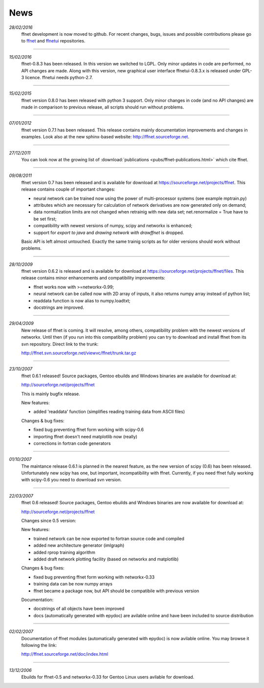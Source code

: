--------
**News**
--------
*28/02/2016*
    ffnet development is now moved to github. For recent changes, bugs, issues and possible contributions please go to `ffnet <https://github.com/mrkwjc/ffnet>`_ and `ffnetui <https://github.com/mrkwjc/ffnetui>`_ repositories.

----

*15/02/2016*
    ffnet-0.8.3 has been released. In this version we switched to LGPL. Only minor updates in code are performed, no API changes are made. Along with this version, new graphical user interface ffnetui-0.8.3.x is released under GPL-3 licence. ffnetui needs python-2.7.

----

*15/02/2015*
    ffnet version 0.8.0 has been released with python 3 support. Only minor changes in code (and no API changes) are made in comparison to previous release, all scripts should run without problems.

----

*07/01/2012*
    ffnet version 0.7.1 has been released. This release contains mainly documentation improvements and changes in examples. Look also at the new sphinx-based website: http://ffnet.sourceforge.net.

----

*27/12/2011*
    You can look now at the growing list of :download:`publications <pubs/ffnet-publications.html>` which cite ffnet.

----

*09/08/2011*
    ffnet version 0.7 has been released and is available for download at https://sourceforge.net/projects/ffnet. This release contains couple of important changes:
    
    * neural network can be trained now using the power of multi-processor systems (see example mptrain.py)
    * attributes which are necessary for calculation of network derivatives are now generated only on demand;
    * data normalization limits are not changed when retrainig with new data set; net.renormalize = True have to be set first;
    * compatibility with newest versions of numpy, scipy and networkx is enhanced;
    * support for *export to java* and *drawing network with drawffnet* is dropped.

    Basic API is left almost untouched. Exactly the same trainig scripts as for older versions should work without problems. 

----

*28/10/2009*
    ffnet version 0.6.2 is released and is available for download at https://sourceforge.net/projects/ffnet/files. This release contains minor enhancements and compatibility improvements: 

    * ffnet works now with >=networkx-0.99; 
    * neural network can be called now with 2D array of inputs, it also returns numpy array instead of python list; 
    * readdata function is now alias to numpy.loadtxt; 
    * docstrings are improved. 

----

*29/04/2009*
    New release of ffnet is coming. It will resolve, among others, compatibility problem with the newest versions of networkx. Until then (if you run into this compatibility problem) you can try to download and install ffnet from its svn repository. Direct link to the trunk: 

    http://ffnet.svn.sourceforge.net/viewvc/ffnet/trunk.tar.gz

----

*23/10/2007*
    ffnet 0.6.1 released! Source packages, Gentoo ebuilds and Windows binaries are available for download at:

    http://sourceforge.net/projects/ffnet

    This is mainly bugfix release.

    New features:

    * added 'readdata' function (simplifies reading training data
      from ASCII files)

    Changes & bug fixes:

    * fixed bug preventing ffnet form working with scipy-0.6
    * importing ffnet doesn't need matplotlib now (really)
    * corrections in fortran code generators

----

*01/10/2007*
    The maintance release 0.6.1 is planned in the nearest feature, as the new version of scipy (0.6) has been released. Unfortunately new scipy has one, but important, incompatibility with ffnet. Currently, if you need ffnet fully working with scipy-0.6 you need to download svn version.

----

*22/03/2007*
    ffnet 0.6 released! Source packages, Gentoo ebuilds and Windows binaries are now available for download at:

    http://sourceforge.net/projects/ffnet

    Changes since 0.5 version:

    New features:

    * trained network can be now exported to fortran source code and compiled
    * added new architecture generator (imlgraph)
    * added rprop training algorithm
    * added draft network plotting facility (based on networkx and matplotlib)

    Changes & bug fixes:

    * fixed bug preventing ffnet form working with networkx-0.33
    * training data can be now numpy arrays
    * ffnet became a package now, but API should be compatibile with previous version

    Documentation:

    * docstrings of all objects have been improved
    * docs (automatically generated with epydoc) are avilable
      online and have been included to source distribution

----

*02/02/2007*
    Documentation of ffnet modules (automatically generated with epydoc) is now  avilable online. You may browse it following the link: 
    
    http://ffnet.sourceforge.net/doc/index.html

----

*13/12/2006*
    Ebuilds for ffnet-0.5 and networkx-0.33 for Gentoo Linux users avilable for download. 


.. |STAR| image:: pictures/redstar.png
    :scale: 8%